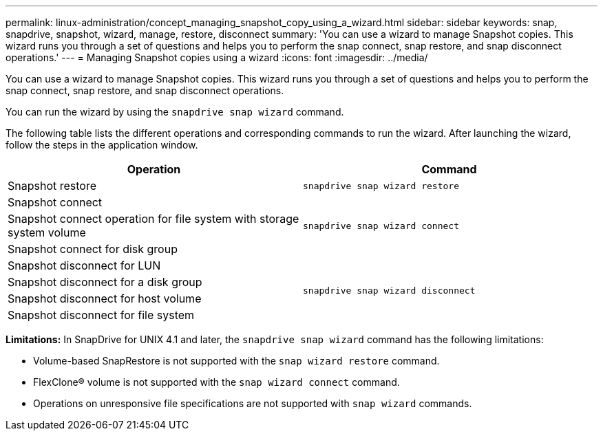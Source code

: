 ---
permalink: linux-administration/concept_managing_snapshot_copy_using_a_wizard.html
sidebar: sidebar
keywords: snap, snapdrive, snapshot, wizard, manage, restore, disconnect
summary: 'You can use a wizard to manage Snapshot copies. This wizard runs you through a set of questions and helps you to perform the snap connect, snap restore, and snap disconnect operations.'
---
= Managing Snapshot copies using a wizard
:icons: font
:imagesdir: ../media/

[.lead]
You can use a wizard to manage Snapshot copies. This wizard runs you through a set of questions and helps you to perform the snap connect, snap restore, and snap disconnect operations.

You can run the wizard by using the `snapdrive snap wizard` command.

The following table lists the different operations and corresponding commands to run the wizard. After launching the wizard, follow the steps in the application window.

[options="header"]
|===
| Operation| Command
a|
Snapshot restore
a|
`snapdrive snap wizard restore`
a|
Snapshot connect
.3+a|
`snapdrive snap wizard connect`
a|
Snapshot connect operation for file system with storage system volume
a|
Snapshot connect for disk group
a|
Snapshot disconnect for LUN
.4+a|
`snapdrive snap wizard disconnect`
a|
Snapshot disconnect for a disk group
a|
Snapshot disconnect for host volume
a|
Snapshot disconnect for file system
|===
*Limitations:* In SnapDrive for UNIX 4.1 and later, the `snapdrive snap wizard` command has the following limitations:

* Volume-based SnapRestore is not supported with the `snap wizard restore` command.
* FlexClone® volume is not supported with the `snap wizard connect` command.
* Operations on unresponsive file specifications are not supported with `snap wizard` commands.
